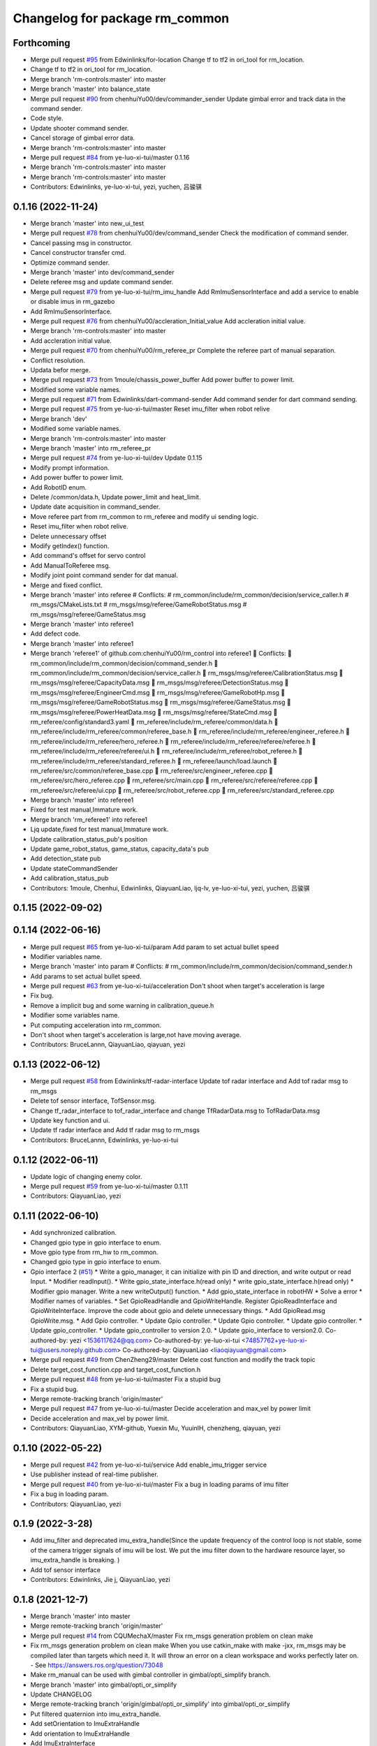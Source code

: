 ^^^^^^^^^^^^^^^^^^^^^^^^^^^^^^^
Changelog for package rm_common
^^^^^^^^^^^^^^^^^^^^^^^^^^^^^^^

Forthcoming
-----------
* Merge pull request `#95 <https://github.com/ye-luo-xi-tui/rm_control/issues/95>`_ from Edwinlinks/for-location
  Change tf to tf2 in ori_tool for rm_location.
* Change tf to tf2 in ori_tool for rm_location.
* Merge branch 'rm-controls:master' into master
* Merge branch 'master' into balance_state
* Merge pull request `#90 <https://github.com/ye-luo-xi-tui/rm_control/issues/90>`_ from chenhuiYu00/dev/commander_sender
  Update gimbal error and track data in the command sender.
* Code style.
* Update shooter command sender.
* Cancel storage of gimbal error data.
* Merge branch 'rm-controls:master' into master
* Merge pull request `#84 <https://github.com/ye-luo-xi-tui/rm_control/issues/84>`_ from ye-luo-xi-tui/master
  0.1.16
* Merge branch 'rm-controls:master' into master
* Merge branch 'rm-controls:master' into master
* Contributors: Edwinlinks, ye-luo-xi-tui, yezi, yuchen, 吕骏骐

0.1.16 (2022-11-24)
-------------------
* Merge branch 'master' into new_ui_test
* Merge pull request `#78 <https://github.com/ye-luo-xi-tui/rm_control/issues/78>`_ from chenhuiYu00/dev/command_sender
  Check the modification of command sender.
* Cancel passing msg in constructor.
* Cancel constructor transfer cmd.
* Optimize command sender.
* Merge branch 'master' into dev/command_sender
* Delete referee msg and update command sender.
* Merge pull request `#79 <https://github.com/ye-luo-xi-tui/rm_control/issues/79>`_ from ye-luo-xi-tui/rm_imu_handle
  Add RmImuSensorInterface and add a service to enable or disable imus in rm_gazebo
* Add RmImuSensorInterface.
* Merge pull request `#76 <https://github.com/ye-luo-xi-tui/rm_control/issues/76>`_ from chenhuiYu00/accleration_Initial_value
  Add accleration initial value.
* Merge branch 'rm-controls:master' into master
* Add accleration initial value.
* Merge pull request `#70 <https://github.com/ye-luo-xi-tui/rm_control/issues/70>`_ from chenhuiYu00/rm_referee_pr
  Complete the referee part of manual separation.
* Conflict resolution.
* Updata befor merge.
* Merge pull request `#73 <https://github.com/ye-luo-xi-tui/rm_control/issues/73>`_ from 1moule/chassis_power_buffer
  Add power buffer to power limit.
* Modified some variable names.
* Merge pull request `#71 <https://github.com/ye-luo-xi-tui/rm_control/issues/71>`_ from Edwinlinks/dart-command-sender
  Add command sender for dart command sending.
* Merge pull request `#75 <https://github.com/ye-luo-xi-tui/rm_control/issues/75>`_ from ye-luo-xi-tui/master
  Reset imu_filter when robot relive
* Merge branch 'dev'
* Modified some variable names.
* Merge branch 'rm-controls:master' into master
* Merge branch 'master' into rm_referee_pr
* Merge pull request `#74 <https://github.com/ye-luo-xi-tui/rm_control/issues/74>`_ from ye-luo-xi-tui/dev
  Update 0.1.15
* Modify prompt information.
* Add power buffer to power limit.
* Add RobotID enum.
* Delete /common/data.h, Update power_limit and heat_limit.
* Update date acquisition in command_sender.
* Move referee part from rm_common to rm_referee and modify ui sending logic.
* Reset imu_filter when robot relive.
* Delete unnecessary offset
* Modify getIndex() function.
* Add command's offset for servo control
* Add ManualToReferee msg.
* Modify joint point command sender for dat manual.
* Merge and fixed conflict.
* Merge branch 'master' into referee
  # Conflicts:
  #	rm_common/include/rm_common/decision/service_caller.h
  #	rm_msgs/CMakeLists.txt
  #	rm_msgs/msg/referee/GameRobotStatus.msg
  #	rm_msgs/msg/referee/GameStatus.msg
* Merge branch 'master' into referee1
* Add defect code.
* Merge branch 'master' into referee1
* Merge branch 'referee1' of github.com:chenhuiYu00/rm_control into referee1
   Conflicts:
  	rm_common/include/rm_common/decision/command_sender.h
  	rm_common/include/rm_common/decision/service_caller.h
  	rm_msgs/msg/referee/CalibrationStatus.msg
  	rm_msgs/msg/referee/CapacityData.msg
  	rm_msgs/msg/referee/DetectionStatus.msg
  	rm_msgs/msg/referee/EngineerCmd.msg
  	rm_msgs/msg/referee/GameRobotHp.msg
  	rm_msgs/msg/referee/GameRobotStatus.msg
  	rm_msgs/msg/referee/GameStatus.msg
  	rm_msgs/msg/referee/PowerHeatData.msg
  	rm_msgs/msg/referee/StateCmd.msg
  	rm_referee/config/standard3.yaml
  	rm_referee/include/rm_referee/common/data.h
  	rm_referee/include/rm_referee/common/referee_base.h
  	rm_referee/include/rm_referee/engineer_referee.h
  	rm_referee/include/rm_referee/hero_referee.h
  	rm_referee/include/rm_referee/referee/referee.h
  	rm_referee/include/rm_referee/referee/ui.h
  	rm_referee/include/rm_referee/robot_referee.h
  	rm_referee/include/rm_referee/standard_referee.h
  	rm_referee/launch/load.launch
  	rm_referee/src/common/referee_base.cpp
  	rm_referee/src/engineer_referee.cpp
  	rm_referee/src/hero_referee.cpp
  	rm_referee/src/main.cpp
  	rm_referee/src/referee/referee.cpp
  	rm_referee/src/referee/ui.cpp
  	rm_referee/src/robot_referee.cpp
  	rm_referee/src/standard_referee.cpp
* Merge branch 'master' into referee1
* Fixed for test manual,Immature work.
* Merge branch 'rm_referee1' into referee1
* Ljq update,fixed for test manual,Immature work.
* Update calibration_status_pub's position
* Update game_robot_status, game_status, capacity_data's pub
* Add detection_state pub
* Update stateCommandSender
* Add calibration_status_pub
* Contributors: 1moule, Chenhui, Edwinlinks, QiayuanLiao, ljq-lv, ye-luo-xi-tui, yezi, yuchen, 吕骏骐

0.1.15 (2022-09-02)
-------------------

0.1.14 (2022-06-16)
-------------------
* Merge pull request `#65 <https://github.com/rm-controls/rm_control/issues/65>`_ from ye-luo-xi-tui/param
  Add param to set actual bullet speed
* Modifier variables name.
* Merge branch 'master' into param
  # Conflicts:
  #	rm_common/include/rm_common/decision/command_sender.h
* Add params to set actual bullet speed.
* Merge pull request `#63 <https://github.com/rm-controls/rm_control/issues/63>`_ from ye-luo-xi-tui/acceleration
  Don't shoot when target's acceleration is large
* Fix bug.
* Remove a implicit bug and some warning in calibration_queue.h
* Modifier some variables name.
* Put computing acceleration into rm_common.
* Don't shoot when target's acceleration is large,not have moving average.
* Contributors: BruceLannn, QiayuanLiao, qiayuan, yezi

0.1.13 (2022-06-12)
-------------------
* Merge pull request `#58 <https://github.com/rm-controls/rm_control/issues/58>`_ from Edwinlinks/tf-radar-interface
  Update tof radar interface and Add tof radar msg to rm_msgs
* Delete tof sensor interface, TofSensor.msg.
* Change tf_radar_interface to tof_radar_interface and change TfRadarData.msg to TofRadarData.msg
* Update key function and ui.
* Update tf radar interface and Add tf radar msg to rm_msgs
* Contributors: BruceLannn, Edwinlinks, ye-luo-xi-tui

0.1.12 (2022-06-11)
-------------------
* Update logic of changing enemy color.
* Merge pull request `#59 <https://github.com/ye-luo-xi-tui/rm_control/issues/59>`_ from ye-luo-xi-tui/master
  0.1.11
* Contributors: QiayuanLiao, yezi

0.1.11 (2022-06-10)
-------------------
* Add synchronized calibration.
* Changed gpio type in gpio interface to enum.
* Move gpio type from rm_hw to rm_common.
* Changed gpio type in gpio interface to enum.
* Gpio interface 2 (`#51 <https://github.com/ye-luo-xi-tui/rm_control/issues/51>`_)
  * Write a gpio_manager, it can initialize with pin ID and direction, and write output or read Input.
  * Modifier readInput().
  * Write gpio_state_interface.h(read only)
  * write gpio_state_interface.h(read only)
  * Modifier gpio manager. Write a new writeOutput() function.
  * Add gpio_state_interface in robotHW
  * Solve a error
  * Modifier names of variables.
  * Set GpioReadHandle and GpioWriteHandle. Register GpioReadInterface and GpioWriteInterface. Improve the code about gpio and delete unnecessary things.
  * Add GpioRead.msg GpioWrite.msg.
  * Add Gpio controller.
  * Update Gpio controller.
  * Update Gpio controller.
  * Update gpio controller.
  * Update gpio_controller.
  * Update gpio_controller to version 2.0.
  * Update gpio_interface to version2.0.
  Co-authored-by: yezi <1536117624@qq.com>
  Co-authored-by: ye-luo-xi-tui <74857762+ye-luo-xi-tui@users.noreply.github.com>
  Co-authored-by: QiayuanLiao <liaoqiayuan@gmail.com>
* Merge pull request `#49 <https://github.com/ye-luo-xi-tui/rm_control/issues/49>`_ from ChenZheng29/master
  Delete cost function and modify the track topic
* Delete target_cost_function.cpp and target_cost_function.h
* Merge pull request `#48 <https://github.com/ye-luo-xi-tui/rm_control/issues/48>`_ from ye-luo-xi-tui/master
  Fix a stupid bug
* Fix a stupid bug.
* Merge remote-tracking branch 'origin/master'
* Merge pull request `#47 <https://github.com/ye-luo-xi-tui/rm_control/issues/47>`_ from ye-luo-xi-tui/master
  Decide acceleration and max_vel by power limit
* Decide acceleration and max_vel by power limit.
* Contributors: QiayuanLiao, XYM-github, Yuexin Mu, YuuinIH, chenzheng, qiayuan, yezi

0.1.10 (2022-05-22)
-------------------
* Merge pull request `#42 <https://github.com/rm-controls/rm_control/issues/42>`_ from ye-luo-xi-tui/service
  Add enable_imu_trigger service
* Use publisher instead of real-time publisher.
* Merge pull request `#40 <https://github.com/rm-controls/rm_control/issues/40>`_ from ye-luo-xi-tui/master
  Fix a bug in loading params of imu filter
* Fix a bug in loading param.
* Contributors: QiayuanLiao, yezi

0.1.9 (2022-3-28)
------------------
* Add imu_filter and deprecated imu_extra_handle(Since the update frequency of the control loop is not stable, some of
  the camera trigger signals of imu will be lost. We put the imu filter down to the hardware resource layer, so
  imu_extra_handle is breaking. )
* Add tof sensor interface
* Contributors: Edwinlinks, Jie j, QiayuanLiao, yezi

0.1.8 (2021-12-7)
------------------
* Merge branch 'master' into master
* Merge remote-tracking branch 'origin/master'
* Merge pull request `#14 <https://github.com/rm-controls/rm_control/issues/14>`_ from CQUMechaX/master
  Fix rm_msgs generation problem on clean make
* Fix rm_msgs generation problem on clean make
  When you use catkin_make with make -jxx, rm_msgs may be compiled later than
  targets which need it. It will throw an error on a clean workspace and works
  perfectly later on.
  - See https://answers.ros.org/question/73048
* Make rm_manual can be used with gimbal controller in gimbal/opti_simplify branch.
* Merge branch 'master' into gimbal/opti_or_simplify
* Update CHANGELOG
* Merge remote-tracking branch 'origin/gimbal/opti_or_simplify' into gimbal/opti_or_simplify
* Put filtered quaternion into imu_extra_handle.
* Add setOrientation to ImuExtraHandle
* Add orientation to ImuExtraHandle
* Add ImuExtraInterface
* Contributors: BruceLannn, QiayuanLiao, Tiger3018, YuuinIH, qiayuan

0.1.7 (2021-09-26)
------------------
* 0.1.6
* Update CHANGELOG
* Merge branch 'namespace' into rm_gazebo/imu_sensor_interface
* Merge pull request `#8 <https://github.com/rm-controls/rm_control/issues/8>`_ from ye-luo-xi-tui/namespace
  Change name of namespace:from hardware_interface to rm_control.
* Change name of namespace:from hardware_interface to rm_control.
* Contributors: QiayuanLiao, qiayuan, yezi

0.1.6 (2021-09-26)
------------------
* Merge branch 'namespace' into rm_gazebo/imu_sensor_interface
* Merge pull request `#8 <https://github.com/rm-controls/rm_control/issues/8>`_ from ye-luo-xi-tui/namespace
  Change name of namespace:from hardware_interface to rm_control.
* Change name of namespace:from hardware_interface to rm_control.
* Contributors: QiayuanLiao, qiayuan, yezi

0.1.5 (2021-09-02)
------------------

0.1.4 (2021-09-02)
------------------

0.1.3 (2021-09-01)
------------------
* Format the code
* Format the code
* Add licence
* Merge branch 'rm-controls:master' into master
* Merge pull request `#7 <https://github.com/rm-controls/rm_control/issues/7>`_ from Peter-Chan-tech/master
  Move referee operations to rm_common
* Remove serial lib in rm_common
* Reformat
* Add new line at the end of files
* Move referee.cpp and referee.h to rm_common
* Merge remote-tracking branch 'origin/master'
* Merge branch 'master' into master
* Use “pragma once” in rm_common headers instead of include guards.
* Merge branch 'master' into master
* Contributors: Peter-Chan-tech, QiayuanLiao, chenzheng, qiayuan, ye-luo-xi-tui, yezi

* Format the code
* Format the code
* Add licence
* Merge branch 'rm-controls:master' into master
* Merge pull request `#7 <https://github.com/rm-controls/rm_control/issues/7>`_ from Peter-Chan-tech/master
  Move referee operations to rm_common
* Remove serial lib in rm_common
* Reformat
* Add new line at the end of files
* Move referee.cpp and referee.h to rm_common
* Merge remote-tracking branch 'origin/master'
* Merge branch 'master' into master
* Use “pragma once” in rm_common headers instead of include guards.
* Merge branch 'master' into master
* Contributors: Peter-Chan-tech, QiayuanLiao, chenzheng, qiayuan, ye-luo-xi-tui, yezi

0.1.2 (2021-08-14)
------------------
* Run pre-commit
* Add missing CATKIN_DEPENDS in catkin_package()
* Format rm_common using clang-format
* Contributors: qiayuan

0.1.1 (2021-08-12)
------------------
* Reset all version to 0.1.0
* Contributors: qiayuan
